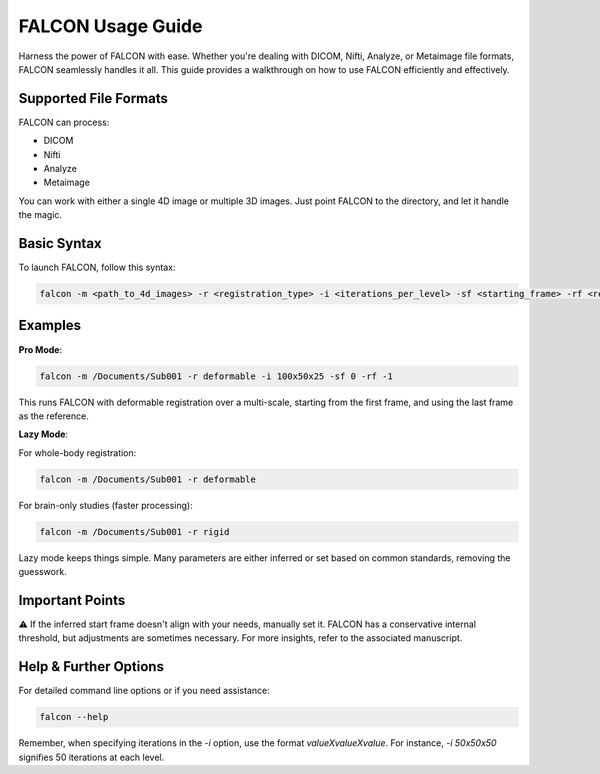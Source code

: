 FALCON Usage Guide
==================

Harness the power of FALCON with ease. Whether you're dealing with DICOM, Nifti, Analyze, or Metaimage file formats, FALCON seamlessly handles it all. This guide provides a walkthrough on how to use FALCON efficiently and effectively.

Supported File Formats
----------------------
FALCON can process:

- DICOM
- Nifti
- Analyze
- Metaimage

You can work with either a single 4D image or multiple 3D images. Just point FALCON to the directory, and let it handle the magic.

Basic Syntax
------------
To launch FALCON, follow this syntax:

.. code-block:: bash

   falcon -m <path_to_4d_images> -r <registration_type> -i <iterations_per_level> -sf <starting_frame> -rf <reference_frame>

Examples
--------
**Pro Mode**:

.. code-block:: bash

   falcon -m /Documents/Sub001 -r deformable -i 100x50x25 -sf 0 -rf -1

This runs FALCON with deformable registration over a multi-scale, starting from the first frame, and using the last frame as the reference.

**Lazy Mode**:

For whole-body registration:

.. code-block:: bash

   falcon -m /Documents/Sub001 -r deformable

For brain-only studies (faster processing):

.. code-block:: bash

   falcon -m /Documents/Sub001 -r rigid

Lazy mode keeps things simple. Many parameters are either inferred or set based on common standards, removing the guesswork.

Important Points
----------------
⚠️ If the inferred start frame doesn't align with your needs, manually set it. FALCON has a conservative internal threshold, but adjustments are sometimes necessary. For more insights, refer to the associated manuscript.

Help & Further Options
----------------------
For detailed command line options or if you need assistance:

.. code-block:: bash

   falcon --help

Remember, when specifying iterations in the `-i` option, use the format `valueXvalueXvalue`. For instance, `-i 50x50x50` signifies 50 iterations at each level.
